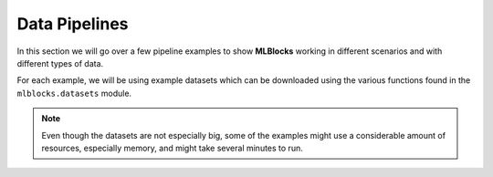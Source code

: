 Data Pipelines
==============

In this section we will go over a few pipeline examples to show **MLBlocks** working
in different scenarios and with different types of data.

For each example, we will be using example datasets which can be downloaded using the
various functions found in the ``mlblocks.datasets`` module.

.. note:: Even though the datasets are not especially big, some of the examples might
          use a considerable amount of resources, especially memory, and might take
          several minutes to run.
